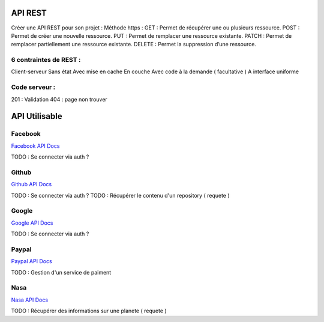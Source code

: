 API REST
===================

Créer une API REST pour son projet  : 
Méthode https : 
GET : Permet de récupérer une ou plusieurs ressource.
POST : Permet de créer une nouvelle ressource.
PUT : Permet de remplacer une ressource existante.
PATCH : Permet de remplacer partiellement une ressource existante.
DELETE : Permet la suppression d’une ressource.

6 contraintes de REST :
-------------------

Client-serveur
Sans état
Avec mise en cache
En couche
Avec code à la demande ( facultative ) 
A interface uniforme 

Code serveur : 
-------------------
201 : Validation
404 : page non trouver


API Utilisable
===================


Facebook 
-------------------
`Facebook API Docs  <https://developers.facebook.com/?locale=fr_FR>`_

TODO : Se connecter via auth ? 

Github
-------------------
`Github API Docs  <https://developer.github.com/v3/>`_

TODO : Se connecter via auth ? 
TODO : Récupérer le contenu d'un repository ( requete ) 

Google
-------------------
`Google API Docs <https://developers.google.com/apis-explorer>`_

TODO : Se connecter via auth ? 


Paypal 
-------------------
`Paypal API Docs <https://developer.paypal.com/classic-home/>`_

TODO : Gestion d'un service de paiment 

Nasa
-------------------
`Nasa API Docs <https://api.nasa.gov/>`_

TODO : Récupérer des informations sur une planete ( requete ) 


